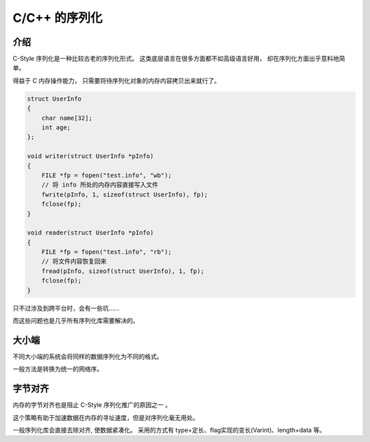 
C/C++ 的序列化
==============================

介绍
------------------------

C-Style 序列化是一种比较古老的序列化形式。
这类底层语言在很多方面都不如高级语言好用，
却在序列化方面出乎意料地简单。

得益于 C 内存操作能力， 只需要将待序列化对象的内存内容拷贝出来就行了。

.. code-block:: cpp

    struct UserInfo 
    {
        char name[32];
        int age;
    };

    void writer(struct UserInfo *pInfo) 
    {
        FILE *fp = fopen("test.info", "wb");
        // 将 info 所处的内存内容直接写入文件
        fwrite(pInfo, 1, sizeof(struct UserInfo), fp);
        fclose(fp);
    }

    void reader(struct UserInfo *pInfo) 
    {
        FILE *fp = fopen("test.info", "rb");
        // 将文件内容恢复回来
        fread(pInfo, sizeof(struct UserInfo), 1, fp);
        fclose(fp);
    }


只不过涉及到跨平台时，会有一些坑……

而这些问题也是几乎所有序列化库需要解决的。

大小端
----------------------

.. image:: /_static/images/serialize/c-endian.svg

不同大小端的系统会将同样的数据序列化为不同的格式。

一般方法是转换为统一的网络序。

字节对齐
-----------------------

.. image:: /_static/images/serialize/c-align.svg

内存的字节对齐也是阻止 C-Style 序列化推广的原因之一 。

这个策略有助于加速数据在内存的寻址速度，但是对序列化毫无用处。

一般序列化库会直接去除对齐, 使数据紧凑化。
采用的方式有 type+定长、flag实现的变长(Varint)、length+data 等。
